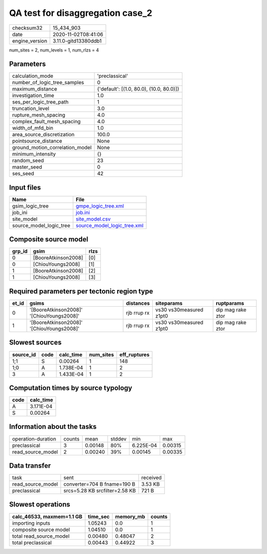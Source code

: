 QA test for disaggregation case_2
=================================

============== ====================
checksum32     15_434_903          
date           2020-11-02T08:41:06 
engine_version 3.11.0-gitd13380ddb1
============== ====================

num_sites = 2, num_levels = 1, num_rlzs = 4

Parameters
----------
=============================== ========================================
calculation_mode                'preclassical'                          
number_of_logic_tree_samples    0                                       
maximum_distance                {'default': [(1.0, 80.0), (10.0, 80.0)]}
investigation_time              1.0                                     
ses_per_logic_tree_path         1                                       
truncation_level                3.0                                     
rupture_mesh_spacing            4.0                                     
complex_fault_mesh_spacing      4.0                                     
width_of_mfd_bin                1.0                                     
area_source_discretization      100.0                                   
pointsource_distance            None                                    
ground_motion_correlation_model None                                    
minimum_intensity               {}                                      
random_seed                     23                                      
master_seed                     0                                       
ses_seed                        42                                      
=============================== ========================================

Input files
-----------
======================= ============================================================
Name                    File                                                        
======================= ============================================================
gsim_logic_tree         `gmpe_logic_tree.xml <gmpe_logic_tree.xml>`_                
job_ini                 `job.ini <job.ini>`_                                        
site_model              `site_model.csv <site_model.csv>`_                          
source_model_logic_tree `source_model_logic_tree.xml <source_model_logic_tree.xml>`_
======================= ============================================================

Composite source model
----------------------
====== =================== ====
grp_id gsim                rlzs
====== =================== ====
0      [BooreAtkinson2008] [0] 
0      [ChiouYoungs2008]   [1] 
1      [BooreAtkinson2008] [2] 
1      [ChiouYoungs2008]   [3] 
====== =================== ====

Required parameters per tectonic region type
--------------------------------------------
===== ========================================= =========== ======================= =================
et_id gsims                                     distances   siteparams              ruptparams       
===== ========================================= =========== ======================= =================
0     '[BooreAtkinson2008]' '[ChiouYoungs2008]' rjb rrup rx vs30 vs30measured z1pt0 dip mag rake ztor
1     '[BooreAtkinson2008]' '[ChiouYoungs2008]' rjb rrup rx vs30 vs30measured z1pt0 dip mag rake ztor
===== ========================================= =========== ======================= =================

Slowest sources
---------------
========= ==== ========= ========= ============
source_id code calc_time num_sites eff_ruptures
========= ==== ========= ========= ============
1;1       S    0.00264   1         148         
1;0       A    1.738E-04 1         2           
3         A    1.433E-04 1         2           
========= ==== ========= ========= ============

Computation times by source typology
------------------------------------
==== =========
code calc_time
==== =========
A    3.171E-04
S    0.00264  
==== =========

Information about the tasks
---------------------------
================== ====== ======= ====== ========= =======
operation-duration counts mean    stddev min       max    
preclassical       3      0.00148 80%    6.225E-04 0.00315
read_source_model  2      0.00240 39%    0.00145   0.00335
================== ====== ======= ====== ========= =======

Data transfer
-------------
================= ============================== ========
task              sent                           received
read_source_model converter=704 B fname=190 B    3.53 KB 
preclassical      srcs=5.28 KB srcfilter=2.58 KB 721 B   
================= ============================== ========

Slowest operations
------------------
========================= ======== ========= ======
calc_46533, maxmem=1.1 GB time_sec memory_mb counts
========================= ======== ========= ======
importing inputs          1.05243  0.0       1     
composite source model    1.04510  0.0       1     
total read_source_model   0.00480  0.48047   2     
total preclassical        0.00443  0.44922   3     
========================= ======== ========= ======